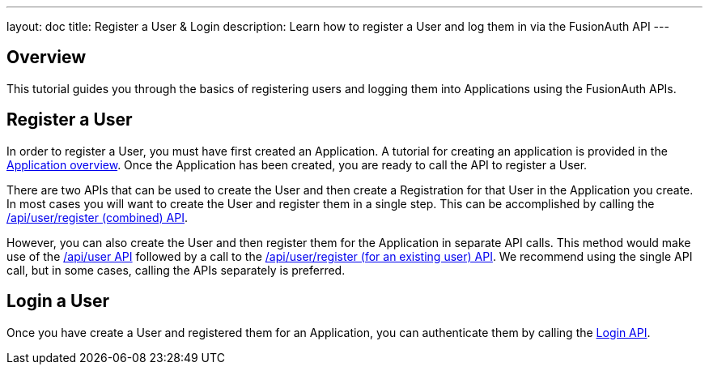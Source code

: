 ---
layout: doc
title: Register a User & Login
description: Learn how to register a User and log them in via the FusionAuth API
---

== Overview

This tutorial guides you through the basics of registering users and logging them into Applications using the FusionAuth APIs.


== Register a User

In order to register a User, you must have first created an Application.  A tutorial for creating an application is provided in the link:/docs/v1/tech/core-concepts/applications/[Application overview]. Once the Application has been created, you are ready to call the API to register a User.

There are two APIs that can be used to create the User and then create a Registration for that User in the Application you create. In most cases you will want to create the User and register them in a single step. This can be accomplished by calling the link:/docs/v1/tech/apis/registrations#create-a-user-and-registration-combined[/api/user/register (combined) API].

However, you can also create the User and then register them for the Application in separate API calls. This method would make use of the link:/docs/v1/tech/apis/users#create-a-user[/api/user API] followed by a call to the link:/docs/v1/tech/apis/registrations#create-a-user-registration-for-an-existing-user[/api/user/register (for an existing user) API]. We recommend using the single API call, but in some cases, calling the APIs separately is preferred.


== Login a User

Once you have create a User and registered them for an Application, you can authenticate them by calling the link:/docs/v1/tech/apis/login/[Login API].

